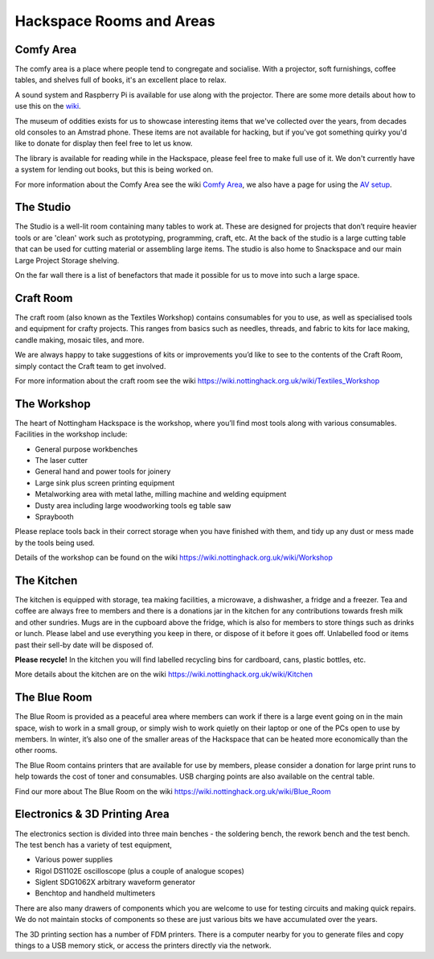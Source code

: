 Hackspace Rooms and Areas
===============

Comfy Area
----------

The comfy area is a place where people tend to congregate and socialise. With a projector, soft furnishings, coffee tables, and shelves full of books, it's an excellent place to relax.

A sound system and Raspberry Pi is available for use along with the projector. There are some more details about how to use this on the `wiki <https://wiki.nottinghack.org.uk/wiki/Comfy_Area_AV>`_.

The museum of oddities exists for us to showcase interesting items that we've collected over the years, from decades old consoles to an Amstrad phone. These items are not available for hacking, but if you've got something quirky you'd like to donate for display then feel free to let us know.

The library is available for reading while in the Hackspace, please feel free to make full use of it. We don't currently have a system for lending out books, but this is being worked on.

For more information about the Comfy Area see the wiki `Comfy Area <https://wiki.nottinghack.org.uk/wiki/Comfy_Area>`_, we also have a page for using the `AV setup <https://wiki.nottinghack.org.uk/wiki/Comfy_Area_AV>`_.

The Studio
----------

The Studio is a well-lit room containing many tables to work at. These are designed for projects that don’t require heavier tools or are 'clean' work such as prototyping, programming, craft, etc. At the back of the studio is a large cutting table that can be used for cutting material or assembling large items. The studio is also home to Snackspace and our main Large Project Storage shelving.

On the far wall there is a list of benefactors that made it possible for us to move into such a large space. 

Craft Room
----------

The craft room (also known as the Textiles Workshop) contains consumables for you to use, as well as specialised tools and equipment for crafty projects. This ranges from basics such as needles, threads, and fabric to kits for lace making, candle making, mosaic tiles, and more.

We are always happy to take suggestions of kits or improvements you’d like to see to the contents of the Craft Room, simply contact the Craft team to get involved.

For more information about the craft room see the wiki https://wiki.nottinghack.org.uk/wiki/Textiles_Workshop

The Workshop
------------

The heart of Nottingham Hackspace is the workshop, where you’ll find most tools along with various consumables. Facilities in the workshop include:

* General purpose workbenches
* The laser cutter
* General hand and power tools for joinery
* Large sink plus screen printing equipment
* Metalworking area with metal lathe, milling machine and welding equipment
* Dusty area including large woodworking tools eg table saw
* Spraybooth

Please replace tools back in their correct storage when you have finished with them, and tidy up any dust or mess made by the tools being used.

Details of the workshop can be found on the wiki https://wiki.nottinghack.org.uk/wiki/Workshop

The Kitchen
-----------

The kitchen is equipped with storage, tea making facilities, a microwave, a dishwasher, a fridge and a freezer. Tea and coffee are always free to members and there is a donations jar in the kitchen for any contributions towards fresh milk and other sundries. Mugs are in the cupboard above the fridge, which is also for members to store things such as drinks or lunch. Please label and use everything you keep in there, or dispose of it before it goes off. Unlabelled food or items past their sell-by date will be disposed of.

**Please recycle!** In the kitchen you will find labelled recycling bins for cardboard, cans, plastic bottles, etc.

More details about the kitchen are on the wiki https://wiki.nottinghack.org.uk/wiki/Kitchen

The Blue Room
-------------

The Blue Room is provided as a peaceful area where members can work if there is a large event going on in the main space, wish to work in a small group, or simply wish to work quietly on their laptop or one of the PCs open to use by members. In winter, it’s also one of the smaller areas of the Hackspace that can be heated more economically than the other rooms.

The Blue Room contains printers that are available for use by members, please consider a donation for large print runs to help towards the cost of toner and consumables. USB charging points are also available on the central table.

Find our more about The Blue Room on the wiki https://wiki.nottinghack.org.uk/wiki/Blue_Room

Electronics & 3D Printing Area
------------------------------

The electronics section is divided into three main benches - the soldering bench, the rework bench and the test bench. The test bench has a variety of test equipment,

* Various power supplies
* Rigol DS1102E oscilloscope (plus a couple of analogue scopes)
* Siglent SDG1062X arbitrary waveform generator
* Benchtop and handheld multimeters

There are also many drawers of components which you are welcome to use for testing circuits and making quick repairs. We do not maintain stocks of components so these are just various bits we have accumulated over the years.

The 3D printing section has a number of FDM printers. There is a computer nearby for you to generate files and copy things to a USB memory stick, or access the printers directly via the network.
